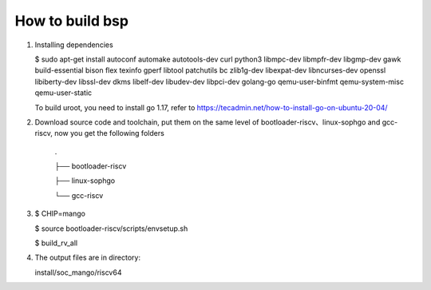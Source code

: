================
How to build bsp
================

1. Installing dependencies

   $ sudo apt-get install autoconf automake autotools-dev curl python3 libmpc-dev libmpfr-dev libgmp-dev gawk build-essential bison flex texinfo gperf libtool patchutils bc zlib1g-dev libexpat-dev libncurses-dev openssl libiberty-dev libssl-dev dkms libelf-dev libudev-dev libpci-dev golang-go qemu-user-binfmt qemu-system-misc  qemu-user-static

   To build uroot, you need to install go 1.17, refer to https://tecadmin.net/how-to-install-go-on-ubuntu-20-04/

2. Download source code and toolchain, put them on the same level of bootloader-riscv、linux-sophgo and gcc-riscv, now you get the following folders
 
    .
 
    ├── bootloader-riscv

    ├── linux-sophgo

    └── gcc-riscv

3. $ CHIP=mango

   $ source bootloader-riscv/scripts/envsetup.sh

   $ build_rv_all

4. The output files are in directory:

   install/soc_mango/riscv64
